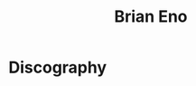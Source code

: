 :PROPERTIES:
:ID:       17e4cb1f-aa99-4071-947e-519a77e1ae87
:mtime:    20240419042727 20240329222658
:ctime:    20240329222611
:END:
#+title: Brian Eno
#+filetags: :brian_eno:music_producer:music_production:
* Discography
